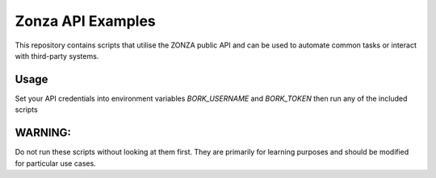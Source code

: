 ==================
Zonza API Examples
==================

This repository contains scripts that utilise the ZONZA public API and can be
used to automate common tasks or interact with third-party systems.

Usage
=====
Set your API credentials into environment variables `BORK_USERNAME` and
`BORK_TOKEN` then run any of the included scripts

WARNING:
========
Do not run these scripts without looking at them first. They are primarily for
learning purposes and should be modified for particular use cases.
